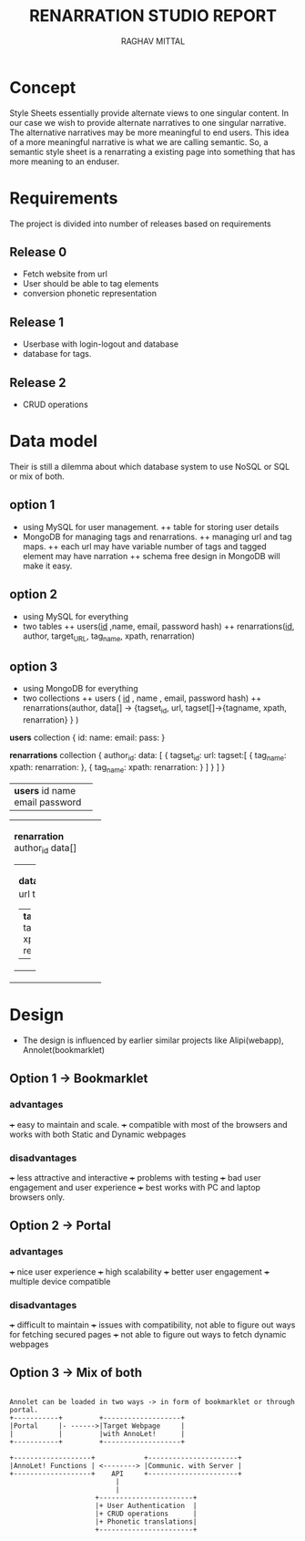#+AUTHOR: RAGHAV MITTAL
#+TITLE: RENARRATION STUDIO REPORT
#+EMAIL: raghav.mittal@st.niituniversity.in

* Concept
Style Sheets essentially provide alternate views to one singular content. In our case we wish to provide 
alternate narratives to one singular narrative. The alternative narratives may be more meaningful to end 
users. This idea of a more meaningful narrative is what we are calling semantic. So, a semantic style 
sheet is a renarrating a existing page into something that has more meaning to an enduser.

* Requirements
 The project is divided into number of releases based on requirements
** Release 0
+ Fetch website from url
+ User should be able to tag elements
+ conversion phonetic representation

** Release 1
+ Userbase with login-logout and database
+ database for tags.

** Release 2
+ CRUD operations

* Data model
Their is still a dilemma about which database system to use NoSQL or SQL or mix of both.
** option 1
  + using MySQL for user management. 
    ++ table for storing user details
  + MongoDB for managing tags and renarrations.
    ++ managing url and tag maps.
    ++ each url may have variable number of tags and tagged element may have narration 
    ++ schema free design in  MongoDB will make it easy.
** option 2
   + using MySQL for everything
   + two tables
     ++ users(_id_ ,name, email, password hash)
     ++ renarrations(_id_, author, target_URL, tag_name, xpath, renarration)

** option 3
 + using MongoDB for everything
 + two collections
   ++ users ( _id_ , name , email, password hash)
   ++ renarrations(author, data[] -> {tagset_id, url, tagset[]->{tagname, xpath, renarration} } )

*users* collection
{
  id:
  name:
  email:
  pass:
}


*renarrations* collection
{
 author_id:
 data: [
         {
          tagset_id:
	  url:
	  tagset:[
                    {
		     tag_name:
		     xpath:
		     renarration:
		    },
		    {
		     tag_name:
		     xpath:
		     renarration:
		    }
	         ]
           }
        ]
}


+--------------------+
| *users*            |
|   id               |
|   name             |
|   email            |
|   password         |
|                    |
+--------------------+

+----------------------+
| *renarration*        |  
|  author_id           |
|  data[]              |
|                      |
| +------------------+ |
| | *data*           | |
| | tagset_id        | |
| | url              | |
| | tagset[]         | |
| | +--------------+ | |
| | | *tagset*     | | |
| | |  tagname     | | |
| | |  xpath       | | |
| | |  renarration | | |
| | +--------------+ | |
| +------------------+ |
+----------------------+ 

* Design
+ The design is influenced by earlier similar projects like Alipi(webapp), Annolet(bookmarklet)
** Option 1 -> Bookmarklet
*** advantages
+++ easy to maintain and scale.
+++ compatible with most of the browsers and works with both Static and Dynamic webpages

*** disadvantages
+++ less attractive and interactive
+++ problems with testing
+++ bad user engagement and user experience
+++ best works with PC and laptop browsers only.

** Option 2 -> Portal
*** advantages
+++ nice user experience
+++ high scalability
+++ better user engagement
+++ multiple device compatible

*** disadvantages
+++ difficult to maintain
+++ issues with compatibility, not able to figure out ways for fetching secured pages
+++ not able to figure out ways to fetch dynamic webpages

** Option 3 -> Mix of both
#+begin_src ditaa :file ditaa-simpleboxes.png

Annolet can be loaded in two ways -> in form of bookmarklet or through portal.
+-----------+         +-------------------+
|Portal     |- ------>|Target Webpage     |
|           |         |with AnnoLet!      |
+-----------+         +-------------------+

+-------------------+            +----------------------+
|AnnoLet! Functions | <--------> |Communic. with Server |
+-------------------+    API     +----------------------+
                          |
                          |
                     +-----------------------+
                     |+ User Authentication  | 
                     |+ CRUD operations      |
                     |+ Phonetic translations|
                     +-----------------------+                      
#+end_src

